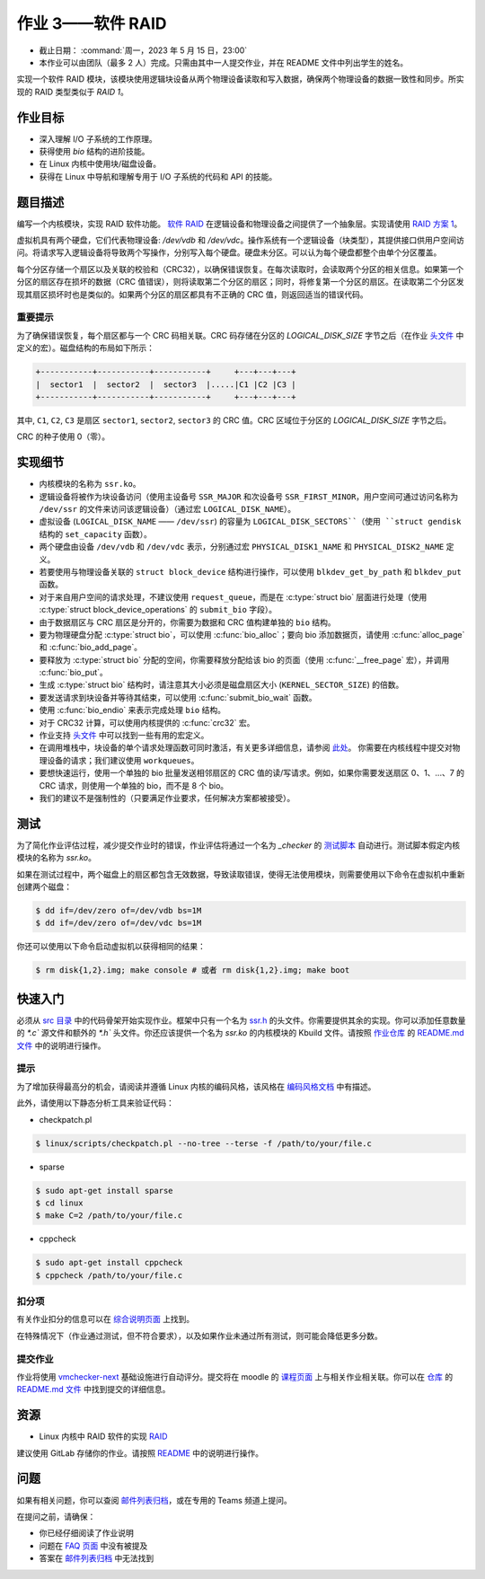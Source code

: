 ===========================
作业 3——软件 RAID
===========================

- 截止日期： :command:`周一，2023 年 5 月 15 日，23:00`
- 本作业可以由团队（最多 2 人）完成。只需由其中一人提交作业，并在 README 文件中列出学生的姓名。

实现一个软件 RAID 模块，该模块使用逻辑块设备从两个物理设备读取和写入数据，确保两个物理设备的数据一致性和同步。所实现的 RAID 类型类似于 `RAID 1`。

作业目标
=======================

* 深入理解 I/O 子系统的工作原理。
* 获得使用 `bio` 结构的进阶技能。
* 在 Linux 内核中使用块/磁盘设备。
* 获得在 Linux 中导航和理解专用于 I/O 子系统的代码和 API 的技能。


题目描述
=========

编写一个内核模块，实现 RAID 软件功能。 `软件 RAID <https://zh.wikipedia.org/zh-cn/RAID#实现方式>`__ 在逻辑设备和物理设备之间提供了一个抽象层。实现请使用 `RAID 方案 1 <https://zh.wikipedia.org/zh-cn/RAID#标准RAID>`__。

虚拟机具有两个硬盘，它们代表物理设备: `/dev/vdb` 和 `/dev/vdc`。操作系统有一个逻辑设备（块类型），其提供接口供用户空间访问。将请求写入逻辑设备将导致两个写操作，分别写入每个硬盘。硬盘未分区。可以认为每个硬盘都整个由单个分区覆盖。

每个分区存储一个扇区以及关联的校验和（CRC32），以确保错误恢复。在每次读取时，会读取两个分区的相关信息。如果第一个分区的扇区存在损坏的数据（CRC 值错误），则将读取第二个分区的扇区；同时，将修复第一个分区的扇区。在读取第二个分区发现其扇区损坏时也是类似的。如果两个分区的扇区都具有不正确的 CRC 值，则返回适当的错误代码。

重要提示
-----------------

为了确保错误恢复，每个扇区都与一个 CRC 码相关联。CRC 码存储在分区的 `LOGICAL_DISK_SIZE` 字节之后（在作业 `头文件 <https://gitlab.cs.pub.ro/so2/3-raid/-/blob/master/src/ssr.h>`__ 中定义的宏）。磁盘结构的布局如下所示：

.. code-block:: console

   +-----------+-----------+-----------+     +---+---+---+
   |  sector1  |  sector2  |  sector3  |.....|C1 |C2 |C3 |
   +-----------+-----------+-----------+     +---+---+---+

其中, ``C1``, ``C2``, ``C3`` 是扇区 ``sector1``, ``sector2``, ``sector3`` 的 CRC 值。CRC 区域位于分区的 `LOGICAL_DISK_SIZE` 字节之后。

CRC 的种子使用 0（零）。

实现细节
======================

- 内核模块的名称为 ``ssr.ko``。
- 逻辑设备将被作为块设备访问（使用主设备号 ``SSR_MAJOR`` 和次设备号 ``SSR_FIRST_MINOR``，用户空间可通过访问名称为 ``/dev/ssr`` 的文件来访问该逻辑设备）（通过宏 ``LOGICAL_DISK_NAME``）。
- 虚拟设备 (``LOGICAL_DISK_NAME`` —— ``/dev/ssr``) 的容量为 ``LOGICAL_DISK_SECTORS``（使用 ``struct gendisk`` 结构的 ``set_capacity`` 函数）。
- 两个硬盘由设备 ``/dev/vdb`` 和 ``/dev/vdc`` 表示，分别通过宏 ``PHYSICAL_DISK1_NAME`` 和 ``PHYSICAL_DISK2_NAME`` 定义。
- 若要使用与物理设备关联的 ``struct block_device`` 结构进行操作，可以使用 ``blkdev_get_by_path`` 和 ``blkdev_put`` 函数。
- 对于来自用户空间的请求处理，不建议使用 ``request_queue``，而是在 :c:type:`struct bio` 层面进行处理（使用 :c:type:`struct block_device_operations` 的 ``submit_bio`` 字段）。
- 由于数据扇区与 CRC 扇区是分开的，你需要为数据和 CRC 值构建单独的 ``bio`` 结构。
- 要为物理硬盘分配 :c:type:`struct bio`，可以使用 :c:func:`bio_alloc`；要向 bio 添加数据页，请使用 :c:func:`alloc_page` 和 :c:func:`bio_add_page`。
- 要释放为 :c:type:`struct bio` 分配的空间，你需要释放分配给该 bio 的页面（使用 :c:func:`__free_page` 宏），并调用 :c:func:`bio_put`。
- 生成 :c:type:`struct bio` 结构时，请注意其大小必须是磁盘扇区大小 (``KERNEL_SECTOR_SIZE``) 的倍数。
- 要发送请求到块设备并等待其结束，可以使用 :c:func:`submit_bio_wait` 函数。
- 使用 :c:func:`bio_endio` 来表示完成处理 ``bio`` 结构。
- 对于 CRC32 计算，可以使用内核提供的 :c:func:`crc32` 宏。
- 作业支持 `头文件 <https://gitlab.cs.pub.ro/so2/3-raid/-/blob/master/src/ssr.h>`__ 中可以找到一些有用的宏定义。
- 在调用堆栈中，块设备的单个请求处理函数可同时激活，有关更多详细信息，请参阅 `此处 <https://elixir.bootlin.com/linux/v5.10/source/block/blk-core.c#L1048>`__。
  你需要在内核线程中提交对物理设备的请求；我们建议使用 ``workqueues``。
- 要想快速运行，使用一个单独的 bio 批量发送相邻扇区的 CRC 值的读/写请求。例如，如果你需要发送扇区 0、1、...、7 的 CRC 请求，则使用一个单独的 bio，而不是 8 个 bio。
- 我们的建议不是强制性的（只要满足作业要求，任何解决方案都被接受）。

测试
=======
为了简化作业评估过程，减少提交作业时的错误，作业评估将通过一个名为 `_checker` 的 `测试脚本 <https://gitlab.cs.pub.ro/so2/3-raid/-/blob/master/checker/3-raid-checker/_checker>`__ 自动进行。测试脚本假定内核模块的名称为 `ssr.ko`。

如果在测试过程中，两个磁盘上的扇区都包含无效数据，导致读取错误，使得无法使用模块，则需要使用以下命令在虚拟机中重新创建两个磁盘：

.. code-block:: console

   $ dd if=/dev/zero of=/dev/vdb bs=1M
   $ dd if=/dev/zero of=/dev/vdc bs=1M

你还可以使用以下命令启动虚拟机以获得相同的结果：

.. code-block:: console

   $ rm disk{1,2}.img; make console # 或者 rm disk{1,2}.img; make boot

快速入门
==========

必须从 `src 目录 <https://gitlab.cs.pub.ro/so2/3-raid/-/tree/master/src>`__ 中的代码骨架开始实现作业。框架中只有一个名为 `ssr.h <https://gitlab.cs.pub.ro/so2/3-raid/-/blob/master/src/ssr.h>`__ 的头文件。你需要提供其余的实现。你可以添加任意数量的 `*.c`` 源文件和额外的 `*.h`` 头文件。你还应该提供一个名为 `ssr.ko` 的内核模块的 Kbuild 文件。请按照 `作业仓库 <https://gitlab.cs.pub.ro/so2/3-raid>`__ 的 `README.md 文件 <https://gitlab.cs.pub.ro/so2/3-raid/-/blob/master/README.md>`__ 中的说明进行操作。


提示
----

为了增加获得最高分的机会，请阅读并遵循 Linux 内核的编码风格，该风格在 `编码风格文档 <https://elixir.bootlin.com/linux/v4.19.19/source/Documentation/process/coding-style.rst>`__ 中有描述。

此外，请使用以下静态分析工具来验证代码：

- checkpatch.pl

.. code-block:: console

   $ linux/scripts/checkpatch.pl --no-tree --terse -f /path/to/your/file.c

- sparse

.. code-block:: console

   $ sudo apt-get install sparse
   $ cd linux
   $ make C=2 /path/to/your/file.c

- cppcheck

.. code-block:: console

   $ sudo apt-get install cppcheck
   $ cppcheck /path/to/your/file.c

扣分项
---------

有关作业扣分的信息可以在 `综合说明页面 <https://ocw.cs.pub.ro/courses/so2/teme/general>`__ 上找到。

在特殊情况下（作业通过测试，但不符合要求），以及如果作业未通过所有测试，则可能会降低更多分数。

提交作业
------------------------

作业将使用 `vmchecker-next <https://github.com/systems-cs-pub-ro/vmchecker-next/wiki/Student-Handbook>`__ 基础设施进行自动评分。提交将在 moodle 的 `课程页面 <https://curs.upb.ro/2022/course/view.php?id=5121>`__ 上与相关作业相关联。你可以在 `仓库 <https://gitlab.cs.pub.ro/so2/3-raid>`__ 的 `README.md 文件 <https://gitlab.cs.pub.ro/so2/3-raid/-/blob/master/README.md>`__ 中找到提交的详细信息。


资源
=========

- Linux 内核中 RAID 软件的实现 `RAID <https://elixir.bootlin.com/linux/v5.10/source/drivers/md>`__

建议使用 GitLab 存储你的作业。请按照 `README <https://gitlab.cs.pub.ro/so2/3-raid/-/blob/master/README.md>`__ 中的说明进行操作。


问题
=========

如果有相关问题，你可以查阅 `邮件列表归档 <http://cursuri.cs.pub.ro/pipermail/so2/>`__，或在专用的 Teams 频道上提问。

在提问之前，请确保：

- 你已经仔细阅读了作业说明
- 问题在 `FAQ 页面 <https://ocw.cs.pub.ro/courses/so2/teme/tema2/faq>`__ 中没有被提及
- 答案在 `邮件列表归档 <http://cursuri.cs.pub.ro/pipermail/so2/>`__ 中无法找到
